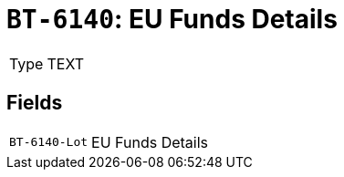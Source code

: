 = `BT-6140`: EU Funds Details
:navtitle: Business Terms

[horizontal]
Type:: TEXT

== Fields
[horizontal]
  `BT-6140-Lot`:: EU Funds Details

